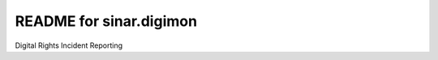 README for sinar.digimon
==========================================

Digital Rights Incident Reporting
